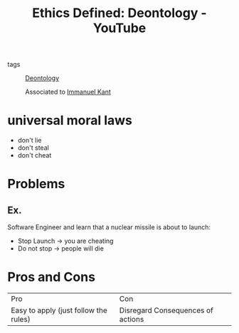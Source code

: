 :PROPERTIES:
:ID:       f5020532-b7fb-4293-a69f-cc5d0be30448
:ROAM_REFS: https://www.youtube.com/watch?v=wWZi-8Wji7M
:END:
#+title: Ethics Defined: Deontology - YouTube
- tags :: [[id:f80caff4-fca2-4145-a1ac-2b3269edc183][Deontology]]

  Associated to [[id:c9024256-0ab8-4f02-9c30-623faf57f952][Immanuel Kant]]

* universal moral laws

  - don't lie
  - don't steal
  - don't cheat
   
* Problems
** Ex.
Software Engineer and learn that a nuclear missile is about to launch:
- Stop Launch -> you are cheating
- Do not stop -> people will die
* Pros and Cons
| Pro                                   | Con                               |
| Easy to apply (just follow the rules) | Disregard Consequences of actions |

